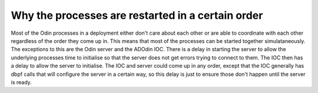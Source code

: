 Why the processes are restarted in a certain order
==================================================

Most of the Odin processes in a deployment either don't care about each other or are
able to coordinate with each other regardless of the order they come up in. This means
that most of the processes can be started together simulataneously. The exceptions to
this are the Odin server and the ADOdin IOC. There is a delay in starting the server to
allow the underlying processes time to initialise so that the server does not get errors
trying to connect to them. The IOC then has a delay to allow the server to initialise.
The IOC and server could come up in any order, except that the IOC generally has dbpf
calls that will configure the server in a certain way, so this delay is just to ensure
those don't happen until the server is ready.
